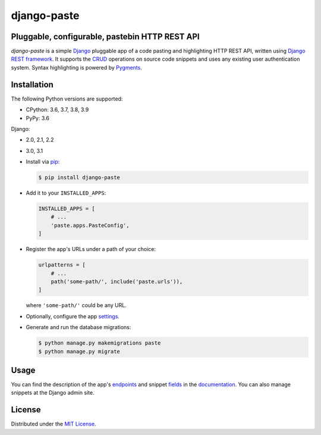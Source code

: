 django-paste
============

Pluggable, configurable, pastebin HTTP REST API
-----------------------------------------------

*django-paste* is a simple `Django <https://www.djangoproject.com/>`_
pluggable app of a code pasting and highlighting HTTP REST API, written using
`Django REST framework <https://www.django-rest-framework.org/>`_. It supports
the `CRUD <https://en.wikipedia.org/wiki/Create,_read,_update_and_delete>`_
operations on source code snippets and uses any existing user authentication
system. Syntax highlighting is powered by `Pygments
<https://pygments.org/>`_.

Installation
------------

The following Python versions are supported:

- CPython: 3.6, 3.7, 3.8, 3.9
- PyPy: 3.6

Django:

- 2.0, 2.1, 2.2
- 3.0, 3.1

- Install via `pip
  <https://packaging.python.org/tutorials/installing-packages/>`_:

  .. code-block:: bash

     $ pip install django-paste

- Add it to your ``INSTALLED_APPS``:

  .. code-block:: python

     INSTALLED_APPS = [
         # ...
         'paste.apps.PasteConfig',
     ]

- Register the app's URLs under a path of your choice:

  .. code-block:: python

     urlpatterns = [
         # ...
         path('some-path/', include('paste.urls')),
     ]

  where ``'some-path/'`` could be any URL.

- Optionally, configure the app `settings
  <https://django-paste.readthedocs.io/en/latest/settings.html>`_.

- Generate and run the database migrations:

  .. code-block:: bash

     $ python manage.py makemigrations paste
     $ python manage.py migrate

Usage
-----

You can find the description of the app's `endpoints
<https://django-paste.readthedocs.io/en/latest/endpoints.html>`_ and snippet
`fields <https://django-paste.readthedocs.io/en/latest/fields.html>`_ in the
`documentation <https://django-paste.readthedocs.io/en/latest/>`_. You can
also manage snippets at the Django admin site.

License
-------

Distributed under the `MIT License
<https://github.com/amikrop/django-paste/blob/master/LICENSE>`_.
